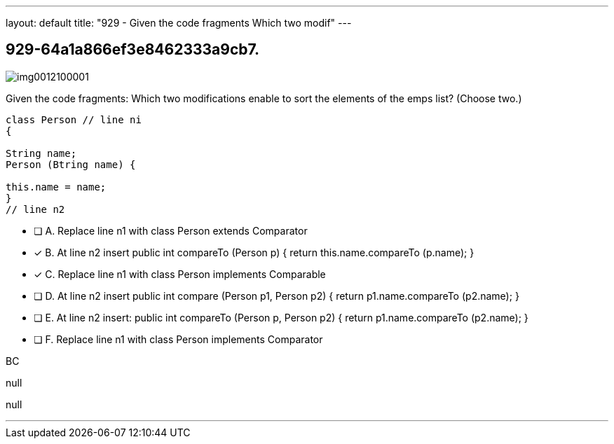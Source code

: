 ---
layout: default 
title: "929 - Given the code fragments
Which two modif"
---


[.question]
== 929-64a1a866ef3e8462333a9cb7.



[.image]
--

image::https://eaeastus2.blob.core.windows.net/optimizedimages/static/images/Java-SE-8-Programmer-II/question/img0012100001.png[]

--


****

[.query]
--
Given the code fragments:
Which two modifications enable to sort the elements of the emps list? (Choose two.)


[source,java]
----
class Person // line ni
{

String name;
Person (Btring name) {

this.name = name;
}
// line n2
----


--

[.list]
--
* [ ] A. Replace line n1 with class Person extends Comparator
* [*] B. At line n2 insert public int compareTo (Person p) { return this.name.compareTo (p.name); }
* [*] C. Replace line n1 with class Person implements Comparable
* [ ] D. At line n2 insert public int compare (Person p1, Person p2) { return p1.name.compareTo (p2.name); }
* [ ] E. At line n2 insert: public int compareTo (Person p, Person p2) { return p1.name.compareTo (p2.name); }
* [ ] F. Replace line n1 with class Person implements Comparator

--
****

[.answer]
BC

[.explanation]
--
null
--

[.ka]
null

'''


